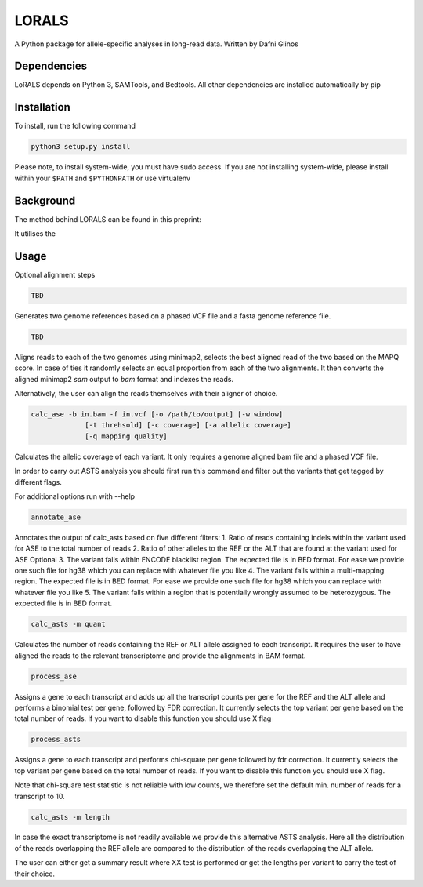 LORALS
=======

A Python package for allele-specific analyses in long-read data. Written by Dafni Glinos

Dependencies
------------

LoRALS depends on Python 3, SAMTools, and Bedtools. All other dependencies are installed automatically by pip

Installation
------------

To install, run the following command

.. code:: bash

    python3 setup.py install

Please note, to install system-wide, you must have sudo access.
If you are not installing system-wide, please install within your ``$PATH`` and ``$PYTHONPATH``
or use virtualenv

Background
------------
The method behind LORALS can be found in this preprint:

It utilises the

Usage
------------

Optional alignment steps


.. code:: bash

    TBD

Generates two genome references based on a phased VCF file and a fasta genome reference file.

.. code:: bash

    TBD

Aligns reads to each of the two genomes using minimap2, selects the best aligned read of the two based on the MAPQ score.
In case of ties it randomly selects an equal proportion from each of the two alignments.
It then converts the aligned minimap2 `sam` output to `bam` format and indexes the reads.

Alternatively, the user can align the reads themselves with their aligner of choice.

.. code:: bash

    calc_ase -b in.bam -f in.vcf [-o /path/to/output] [-w window]
                 [-t threhsold] [-c coverage] [-a allelic coverage]
                 [-q mapping quality]

Calculates the allelic coverage of each variant. It only requires a genome aligned bam file and a phased VCF file.

In order to carry out ASTS analysis you should first run this command and filter out the variants that get tagged by
different flags.

For additional options run with --help

.. code:: bash

    annotate_ase

Annotates the output of calc_asts based on five different filters:
1. Ratio of reads containing indels within the variant used for ASE to the total number of reads
2. Ratio of other alleles to the REF or the ALT that are found at the variant used for ASE
Optional
3. The variant falls within ENCODE blacklist region. The expected file is in BED format. For ease we provide one such
file for hg38 which you can replace with whatever file you like
4. The variant falls  within a multi-mapping region. The expected file is in BED format. For ease we provide one such
file for hg38 which you can replace with whatever file you like
5. The variant falls within a region that is potentially wrongly assumed to be heterozygous. The expected file is in
BED format.

.. code:: bash

    calc_asts -m quant

Calculates the number of reads containing the REF or ALT allele assigned to each transcript.
It requires the user to have aligned the reads to the relevant transcriptome and provide the alignments in BAM format.

.. code:: bash

    process_ase

Assigns a gene to each transcript and adds up all the transcript counts per gene for the REF and the ALT allele and
performs a binomial test per gene, followed by FDR correction. It currently selects the top variant per gene based
on the total number of reads. If you want to disable this function you should use X flag

.. code:: bash

    process_asts

Assigns a gene to each transcript and performs chi-square per gene followed by fdr correction. It currently selects the
top variant per gene based on the total number of reads. If you want to disable this function you should use X flag.

Note that chi-square test statistic is not reliable with low counts, we therefore set the default min. number of reads
for a transcript to 10.

.. code:: bash

    calc_asts -m length

In case the exact transcriptome is not readily available we provide this alternative ASTS analysis. Here all the
distribution of the reads overlapping the REF allele are compared to the distribution of the reads overlapping the ALT
allele.

The user can either get a summary result where XX test is performed or get the lengths per variant to carry the test of
their choice.
